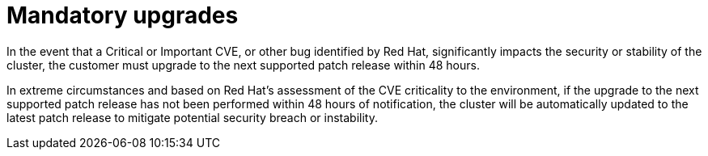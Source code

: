 // Module included in the following assemblies:
//
// * rosa_policy/rosa-life-cycle.adoc

[id="rosa-mandatory-upgrades_{context}"]
= Mandatory upgrades

In the event that a Critical or Important CVE, or other bug identified by Red Hat, significantly impacts the security or stability of the cluster, the customer must upgrade to the next supported patch release within 48 hours.

In extreme circumstances and based on Red Hat's assessment of the CVE criticality to the environment, if the upgrade to the next supported patch release has not been performed within 48 hours of notification, the cluster will be automatically updated to the latest patch release to mitigate potential security breach or instability.
